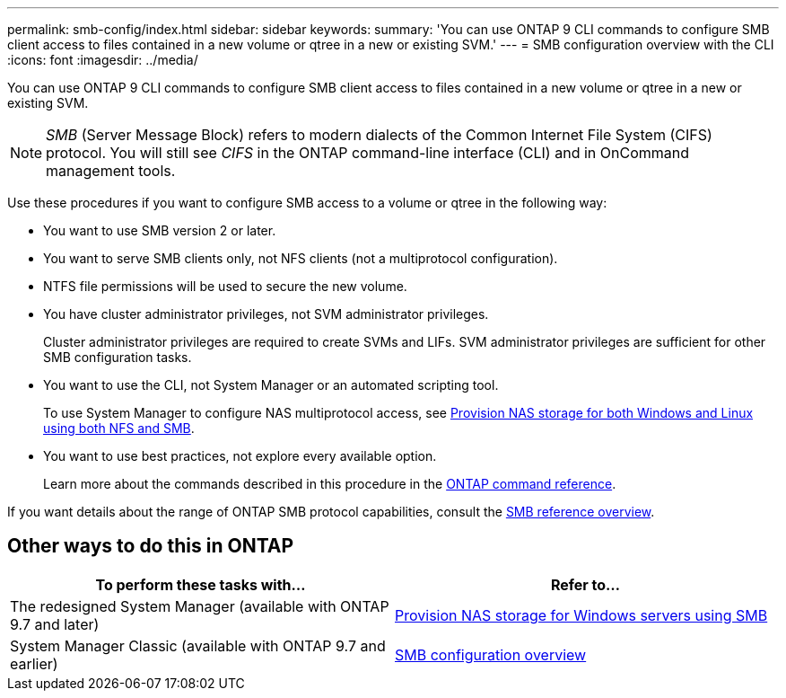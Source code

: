 ---
permalink: smb-config/index.html
sidebar: sidebar
keywords:
summary: 'You can use ONTAP 9 CLI commands to configure SMB client access to files contained in a new volume or qtree in a new or existing SVM.'
---
= SMB configuration overview with the CLI
:icons: font
:imagesdir: ../media/

[.lead]
You can use ONTAP 9 CLI commands to configure SMB client access to files contained in a new volume or qtree in a new or existing SVM.

[NOTE]
====
_SMB_ (Server Message Block) refers to modern dialects of the Common Internet File System (CIFS) protocol. You will still see _CIFS_ in the ONTAP command-line interface (CLI) and in OnCommand management tools.
====

Use these procedures if you want to configure SMB access to a volume or qtree in the following way:

* You want to use SMB version 2 or later.
* You want to serve SMB clients only, not NFS clients (not a multiprotocol configuration).
* NTFS file permissions will be used to secure the new volume.
* You have cluster administrator privileges, not SVM administrator privileges.
+
Cluster administrator privileges are required to create SVMs and LIFs. SVM administrator privileges are sufficient for other SMB configuration tasks.

* You want to use the CLI, not System Manager or an automated scripting tool.
+
To use System Manager to configure NAS multiprotocol access, see link:../task_nas_provision_nfs_and_smb.html[Provision NAS storage for both Windows and Linux using both NFS and SMB].

* You want to use best practices, not explore every available option.
+
Learn more about the commands described in this procedure in the link:https://docs.netapp.com/us-en/ontap-cli/[ONTAP command reference^].

If you want details about the range of ONTAP SMB protocol capabilities, consult the link:../smb-admin/index.html[SMB reference overview].

== Other ways to do this in ONTAP

|===

h| To perform these tasks with... h| Refer to...

| The redesigned System Manager (available with ONTAP 9.7 and later) | link:../task_nas_provision_windows_smb.html[Provision NAS storage for Windows servers using SMB]
| System Manager Classic (available with ONTAP 9.7 and earlier) | link:https://docs.netapp.com/us-en/ontap-system-manager-classic/smb-config/index.html[SMB configuration overview^]

|===

// 2025 Feb 17, ONTAPDOC-2758
// 2022-01-10, BURT 1414474
// BURT 1415747, 09 DEC 2021
// BURT 1448684, 10 JAN 2022
